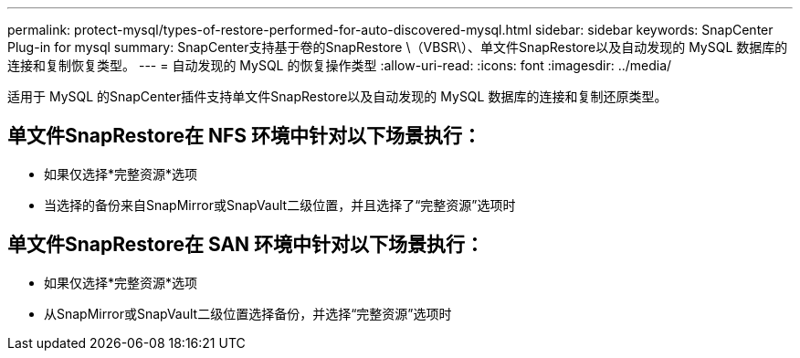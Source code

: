 ---
permalink: protect-mysql/types-of-restore-performed-for-auto-discovered-mysql.html 
sidebar: sidebar 
keywords: SnapCenter Plug-in for mysql 
summary: SnapCenter支持基于卷的SnapRestore \（VBSR\）、单文件SnapRestore以及自动发现的 MySQL 数据库的连接和复制恢复类型。 
---
= 自动发现的 MySQL 的恢复操作类型
:allow-uri-read: 
:icons: font
:imagesdir: ../media/


[role="lead"]
适用于 MySQL 的SnapCenter插件支持单文件SnapRestore以及自动发现的 MySQL 数据库的连接和复制还原类型。



== 单文件SnapRestore在 NFS 环境中针对以下场景执行：

* 如果仅选择*完整资源*选项
* 当选择的备份来自SnapMirror或SnapVault二级位置，并且选择了“完整资源”选项时




== 单文件SnapRestore在 SAN 环境中针对以下场景执行：

* 如果仅选择*完整资源*选项
* 从SnapMirror或SnapVault二级位置选择备份，并选择“完整资源”选项时

